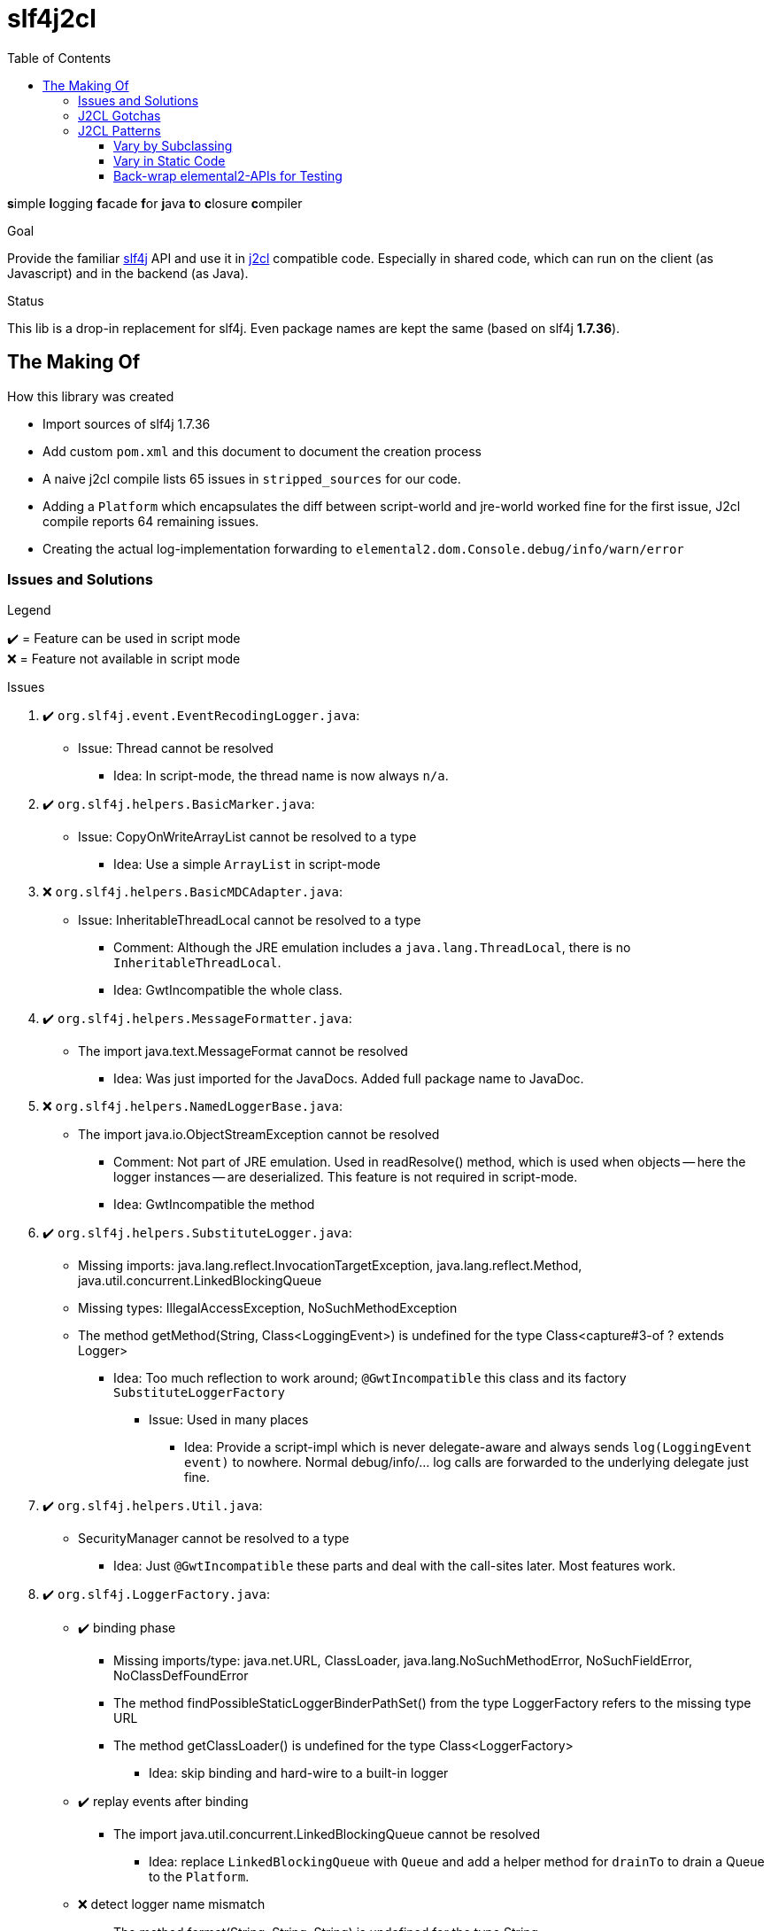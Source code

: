 = slf4j2cl
:toc:
:toclevels: 4
:check: ✔️
:error: ❌

**s**imple **l**ogging **f**acade **f**or **j**ava **t**o **c**losure **c**ompiler

.Goal
Provide the familiar https://www.slf4j.org/[slf4j] API and use it in https://github.com/google/j2cl[j2cl] compatible code. Especially in shared code, which can run on the client (as Javascript) and in the backend (as Java).

.Status
This lib is a drop-in replacement for slf4j. Even package names are kept the same (based on slf4j **1.7.36**).


== The Making Of

How this library was created

- Import sources of slf4j 1.7.36
- Add custom `pom.xml` and this document to document the creation process
- A naive j2cl compile lists 65 issues in `stripped_sources` for our code.
- Adding a `Platform` which encapsulates the diff between script-world and jre-world worked fine for the first issue, J2cl compile reports 64 remaining issues.
- Creating the actual log-implementation forwarding to `elemental2.dom.Console.debug/info/warn/error`

=== Issues and Solutions
.Legend
{check}️ = Feature can be used in script mode +
{error} = Feature not available in script mode

.Issues
. {check} `org.slf4j.event.EventRecodingLogger.java`:
** Issue: Thread cannot be resolved
*** Idea: In script-mode, the thread name is now always `n/a`.

. {check} `org.slf4j.helpers.BasicMarker.java`:
** Issue: CopyOnWriteArrayList cannot be resolved to a type
*** Idea: Use a simple `ArrayList` in script-mode

. {error} `org.slf4j.helpers.BasicMDCAdapter.java`:
** Issue: InheritableThreadLocal cannot be resolved to a type
*** Comment: Although the JRE emulation includes a `java.lang.ThreadLocal`, there is no `InheritableThreadLocal`.
*** Idea: GwtIncompatible the whole class.

. {check} `org.slf4j.helpers.MessageFormatter.java`:
** The import java.text.MessageFormat cannot be resolved
*** Idea: Was just imported for the JavaDocs. Added full package name to JavaDoc.

. {error} `org.slf4j.helpers.NamedLoggerBase.java`:
** The import java.io.ObjectStreamException cannot be resolved
*** Comment: Not part of JRE emulation. Used in readResolve() method, which is used when objects -- here the logger instances -- are deserialized. This feature is not required in script-mode.
*** Idea: GwtIncompatible the method

. {check} `org.slf4j.helpers.SubstituteLogger.java`:
** Missing imports: java.lang.reflect.InvocationTargetException, java.lang.reflect.Method, java.util.concurrent.LinkedBlockingQueue
** Missing types: IllegalAccessException, NoSuchMethodException
** The method getMethod(String, Class<LoggingEvent>) is undefined for the type Class<capture#3-of ? extends Logger>
*** Idea: Too much reflection to work around; `@GwtIncompatible` this class and its factory `SubstituteLoggerFactory`
**** Issue: Used in many places
***** Idea: Provide a script-impl which is never delegate-aware and always sends `log(LoggingEvent event)` to nowhere. Normal debug/info/... log calls are forwarded to the underlying delegate just fine.

. {check} `org.slf4j.helpers.Util.java`:
** SecurityManager cannot be resolved to a type
*** Idea: Just `@GwtIncompatible` these parts and deal with the call-sites later. Most features work.

. {check} `org.slf4j.LoggerFactory.java`:

** {check} binding phase
*** Missing imports/type: java.net.URL, ClassLoader, java.lang.NoSuchMethodError, NoSuchFieldError, NoClassDefFoundError
*** The method findPossibleStaticLoggerBinderPathSet() from the type LoggerFactory refers to the missing type URL
*** The method getClassLoader() is undefined for the type Class<LoggerFactory>
**** Idea: skip binding and hard-wire to a built-in logger

** {check} replay events after binding
*** The import java.util.concurrent.LinkedBlockingQueue cannot be resolved
**** Idea: replace `LinkedBlockingQueue` with `Queue` and add a helper method for `drainTo` to drain a Queue to the `Platform`.

** {error} detect logger name mismatch
*** The method format(String, String, String) is undefined for the type String
**** Idea: remove this feature in script mode


. {check} `org.slf4j.MarkerFactory.java`:
** binding
*** NoClassDefFoundError cannot be resolved to a type
*** NoSuchMethodError cannot be resolved to a type
*** The method bwCompatibleGetMarkerFactoryFromBinder() from the type MarkerFactory refers to the missing type NoClassDefFoundError
**** Idea: hard-code binding

. {check} `org.slf4j.MDC.java`:
** binding
*** NoClassDefFoundError cannot be resolved to a type
*** NoSuchMethodError cannot be resolved to a type
*** The method bwCompatibleGetMDCAdapterFromBinder() from the type MDC refers to the missing type NoClassDefFoundError
**** Idea: hard-code binding



=== J2CL Gotchas
The JRE whitelist
http://www.gwtproject.org/doc/latest/RefJreEmulation.html
is really important but not very detailed.

E.g. `System.getProperty(String key)` works only, when the given key is known at compile-time.


=== J2CL Patterns

==== Vary by Subclassing
When instances of AAA should behave different when run in JRE vs. when run in script-mode.

[source,java]
----
class AAA_script {
    void aaa() { /* shared-code implementation for script-mode */ }
}

class AAA extends AAA_script {
    @GwtIncompatible
    @Override
    void aaa() { /* JRE-only implementation */ }
}
----

.What j2cl sees
----
class AAA_script {
    void aaa() { /* shared-code implementation for script-mode */ }
}

class AAA extends AAA_script {
}
----

.Calling
----
AAA a = new AAA();
a.aaa(); // -> polymorphism at work
----

- The JRE sees the full code and calls the `AAA.aaa()` impl
- J2CL sees the method as not being overriden and calls `AAA_script.aaa()`


==== Vary in Static Code
As static code cannot overwrite methods, we need to introduce variance points using instances.
This transformation was used in several places:

.Before (j2cl incompatible)
----
static class AAA {
    void bbb() {
        // do JRE-specific stuff
    }
    void ccc() {
        // some code that calls bbb
        bbb();
    }
}
----

.After (j2cl compatible)
----
static class AAA {
    private static Vary VARY = new Vary();
    private static class Vary_script {
        void bbb() {
            // a j2cl-compatible shared code way to do 'bbb'
            // or do nothing
        }
    }
    private static class Vary implements Vary_script {

        @GwtIncompatible
        @Overrride
        void bbb() {
            // do JRE-specific stuff
        }

    }
    void ccc() {
        // some code that calls bbb
        VARY.bbb();
    }
}
----

==== Back-wrap elemental2-APIs for Testing
This is a weird one, but it seems to work.

Use when: You want to run client-side code using e.g. `elemental2.dom.Console` in JRE

.elemental2.dom.Console (Given)
[source,java]
----
@JsType(isNative = true, namespace = JsPackage.GLOBAL)
public class Console {
  public native void debug(Object... var_data);
}
----

.Console_script & Console_wrapped (NEW)
[source,java]
----
public class Console_script {
    public void debug(Object... var_data) {
        DomGlobals.console.debug(var_data);
    }
}
public class Console_wrapped extends Console_script {
    @Override
    @GwtIncompatible
    public void debug(Object... var_data) {
        System.out.println("DEBUG " + Arrays.toString(var_data));
    }
}
----

.What J2CL sees
[source,java]
----
public class Console_script {
    public void debug(Object... var_data) {
        DomGlobals.console.debug(var_data);
    }
}
public class Console_wrapped extends Console_script {
}
----

This is actually delegating twice. Quite cumbersome.

Caveat: Your code needs to use `Console_wrapped` instead of `Console`.

